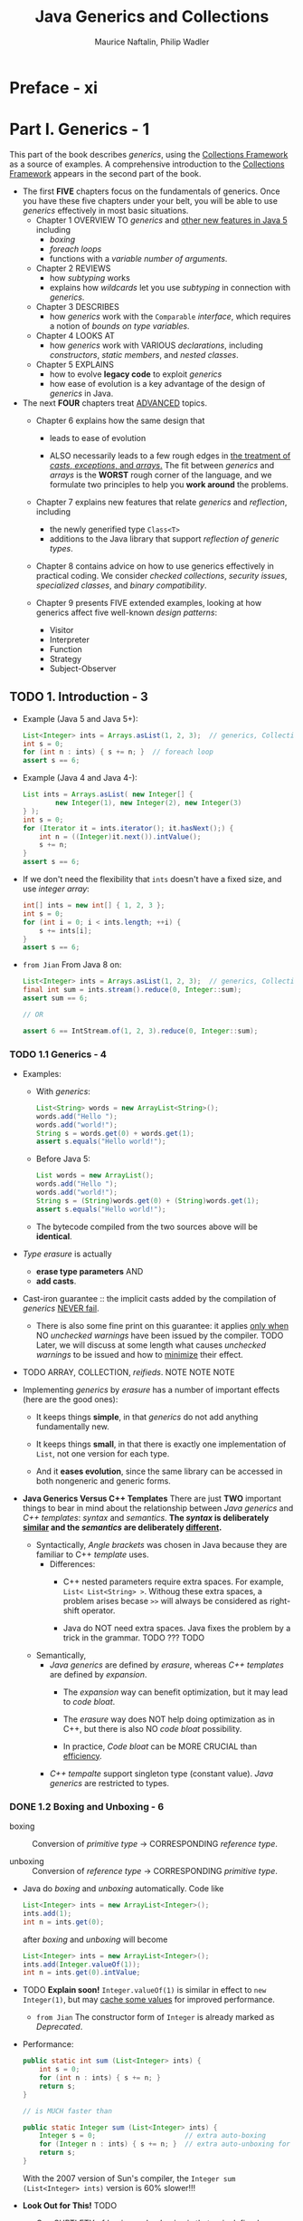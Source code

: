 #+TITLE: Java Generics and Collections
#+VERSION: 2007
#+AUTHOR: Maurice Naftalin, Philip Wadler
#+STARTUP: entitiespretty

* Preface - xi
* Part I. Generics - 1
  This part of the book describes /generics/, using the _Collections Framework_
  as a source of examples. A comprehensive introduction to the _Collections
  Framework_ appears in the second part of the book.

  - The first *FIVE* chapters focus on the fundamentals of generics.
      Once you have these five chapters under your belt, you will be able to use
    /generics/ effectively in most basic situations.
    + Chapter 1
      OVERVIEW TO /generics/ and _other new features in Java 5_ including
      * /boxing/
      * /foreach loops/
      * functions with a /variable number of arguments/.

    + Chapter 2
      REVIEWS
      * how /subtyping/ works
      * explains how /wildcards/ let you use /subtyping/ in connection with /generics/.

    + Chapter 3
      DESCRIBES
      * how /generics/ work with the ~Comparable~ /interface/, which requires a
        notion of /bounds on type variables/.

    + Chapter 4
      LOOKS AT
      * how /generics/ work with VARIOUS /declarations/, including /constructors/,
        /static members/, and /nested classes/.

    + Chapter 5
      EXPLAINS
      * how to evolve *legacy code* to exploit /generics/
      * how ease of evolution is a key advantage of the design of /generics/ in Java.

  - The next *FOUR* chapters treat _ADVANCED_ topics.
    + Chapter 6
      explains how the same design that
      * leads to ease of evolution

      * ALSO necessarily leads to a few rough edges in _the treatment of /casts/,
        /exceptions/, and /arrays/._
          The fit between /generics/ and /arrays/ is the *WORST* rough corner of the
        language, and we formulate two principles to help you *work around* the
        problems.

    + Chapter 7
      explains new features that relate /generics/ and /reflection/, including
      * the newly generified type ~Class<T>~
      * additions to the Java library that support /reflection of generic types/.

    + Chapter 8
      contains advice on how to use generics effectively in practical coding.
      We consider /checked collections/, /security issues/, /specialized classes/,
      and /binary compatibility/.

    + Chapter 9
      presents FIVE extended examples, looking at how generics affect five well-known
      /design patterns/:
      * Visitor
      * Interpreter
      * Function
      * Strategy
      * Subject-Observer

** TODO 1. Introduction - 3
   - Example (Java 5 and Java 5+):
     #+begin_src java
       List<Integer> ints = Arrays.asList(1, 2, 3);  // generics, Collection Framework, and varargs
       int s = 0;
       for (int n : ints) { s += n; }  // foreach loop
       assert s == 6;
     #+end_src

   - Example (Java 4 and Java 4-):
     #+begin_src java
       List ints = Arrays.asList( new Integer[] {
               new Integer(1), new Integer(2), new Integer(3)
       } );
       int s = 0;
       for (Iterator it = ints.iterator(); it.hasNext();) {
           int n = ((Integer)it.next()).intValue();
           s += n;
       }
       assert s == 6;
     #+end_src

   - If we don't need the flexibility that ~ints~ doesn't have a fixed size, and
     use /integer array/:
     #+begin_src java
       int[] ints = new int[] { 1, 2, 3 };
       int s = 0;
       for (int i = 0; i < ints.length; ++i) {
           s += ints[i];
       }
       assert s == 6;
     #+end_src

   - =from Jian=
     From Java 8 on:
     #+begin_src java
       List<Integer> ints = Arrays.asList(1, 2, 3);  // generics, Collection Framework, and varargs
       final int sum = ints.stream().reduce(0, Integer::sum);
       assert sum == 6;

       // OR

       assert 6 == IntStream.of(1, 2, 3).reduce(0, Integer::sum);
     #+end_src

*** TODO 1.1 Generics - 4
    - Examples:
      + With /generics/:
        #+begin_src java
          List<String> words = new ArrayList<String>();
          words.add("Hello ");
          words.add("world!");
          String s = words.get(0) + words.get(1);
          assert s.equals("Hello world!");
        #+end_src

      + Before Java 5:
        #+begin_src java
          List words = new ArrayList();
          words.add("Hello ");
          words.add("world!");
          String s = (String)words.get(0) + (String)words.get(1);
          assert s.equals("Hello world!");
        #+end_src

      + The bytecode compiled from the two sources above will be *identical*.

    - /Type erasure/ is actually
      + *erase type parameters*
        AND
      + *add casts*.

    - Cast-iron guarantee :: the implicit casts added by the compilation of /generics/
         _NEVER fail_.
      + There is also some fine print on this guarantee: it applies _only when_ NO
        /unchecked warnings/ have been issued by the compiler.
        TODO Later, we will discuss at some length what causes /unchecked warnings/
        to be issued and how to _minimize_ their effect.

    - TODO ARRAY, COLLECTION, /reifieds/.
      NOTE NOTE NOTE

    - Implementing /generics/ by /erasure/ has a number of important effects (here
      are the good ones):
      + It keeps things *simple*, in that /generics/ do not add anything
        fundamentally new.

      + It keeps things *small*, in that there is exactly one implementation of ~List~,
        not one version for each type.

      + And it *eases evolution*, since the same library can be accessed in both
        nongeneric and generic forms.

    - *Java Generics Versus C++ Templates*
      There are just *TWO* important things to bear in mind about the relationship
      between /Java generics/ and /C++ templates/: /syntax/ and /semantics/.
      *The /syntax/ is deliberately _similar_ and the /semantics/ are
      deliberately _different_.*
      + Syntactically,
        /Angle brackets/ was chosen in Java because they are familiar to C++
        /template/ uses.
        * Differences:
          - C++ nested parameters require extra spaces.
            For example, ~List< List<String> >~.
            Withoug these extra spaces, a problem arises becase ~>>~ will always
            be considered as right-shift operator.

          - Java do NOT need extra spaces.
            Java fixes the problem by a trick in the grammar. TODO ??? TODO

      + Semantically,
        * /Java generics/ are defined by /erasure/, whereas /C++ templates/ are defined
          by /expansion/.
          - The /expansion/ way can benefit optimization, but it may lead to /code bloat/.

          - The /erasure/ way does NOT help doing optimization as in C++, but there
            is also NO /code bloat/ possibility.

          - In practice, /Code bloat/ can be MORE CRUCIAL than _efficiency_.

        * /C++ tempalte/ support singleton type (constant value).
          /Java generics/ are restricted to types.

*** DONE 1.2 Boxing and Unboxing - 6
    CLOSED: [2020-02-03 Mon 14:27]
    - boxing :: Conversion of /primitive type/ -> CORRESPONDING /reference type/.

    - unboxing :: Conversion of /reference type/ -> CORRESPONDING /primitive type/.

    - Java do /boxing/ and /unboxing/ automatically.
      Code like
      #+begin_src java
        List<Integer> ints = new ArrayList<Integer>();
        ints.add(1);
        int n = ints.get(0);
      #+end_src
      after /boxing/ and /unboxing/ will become
      #+begin_src java
        List<Integer> ints = new ArrayList<Integer>();
        ints.add(Integer.valueOf(1));
        int n = ints.get(0).intValue;
      #+end_src

    - TODO *Explain soon!*
      ~Integer.valueOf(1)~ is similar in effect to ~new Integer(1)~,
      but may _cache some values_ for improved performance.
      + =from Jian= The constructor form of ~Integer~ is already marked as /Deprecated/.

    - Performance:
      #+begin_src java
        public static int sum (List<Integer> ints) {
            int s = 0;
            for (int n : ints) { s += n; }
            return s;
        }

        // is MUCH faster than

        public static Integer sum (List<Integer> ints) {
            Integer s = 0;                      // extra auto-boxing
            for (Integer n : ints) { s += n; }  // extra auto-unboxing for the `+` operation, and auto-boxing after `+` is done.
            return s;
        }
      #+end_src
      With the 2007 version of Sun's compiler, the ~Integer sum (List<Integer> ints)~
      version is 60% slower!!!

    - *Look Out for This!* TODO
      + One _SUBTLETY_ of /boxing/ and /unboxing/ is that ~==~ is defined differently
        on primitive and on reference types.
        * On type ~int~, it is defined by equality of values, and
        * on type ~Integer~, it is defined by object identity.

      + So both of the following assertions succeed using Sun's JVM:
        #+begin_src java
          List<Integer> bigs = Arrays.asList(100, 200, 300);
          // Case 1
          assert sumInteger(bigs) == sum(bigs);

          // Case 2
          assert sumInteger(bigs) != sumInteger(bigs);  // not recommended
        #+end_src
        * Case 1: The two sides are equal (~==~) because of /auto-unboxing/

        * Case 2: You shouldn't use this way to compare!!! It's not always equal
          or unequal!
          - When no value cached, Case 2 will be true!
          - *Subtlety* of /caching/:
            + Caching is _required_
              when boxing ~int~ or ~short~ value in the range of [-128, 127], a ~char~
              value in the range of ['\u0000', '\u007f'], a ~byte~, or a ~boolean~.

            + Caching is _permitted_
              when boxing other values.

*** DONE 1.3 Foreach - 9
    CLOSED: [2020-01-04 Sat 22:41]
    /foreach loop/ can be applied to *ANY* _object that importants the
    /interface/ ~Iterable<E>~._
    #+begin_src java
      List<Integer> ints = Arrays.asList(1, 2, 3);
      int sum = 0;
      for (int n : ints) {  // unboxing happens in this line, when assigning `ints.next()` to `n`
          sum += n;
      }
    #+end_src
    is equivalent to the following:
    #+begin_src java
      for (Iterator<Integer> i = ints.iterator(); i.hasNext();) {
          int n = i.next();
          sum += n;
      }
    #+end_src

    - _The /foreach loop/ catches ONLY The MOST common case._
        You need to EXPLICITLY introduce an /iterator/ if you wan't do something
      not that simple like:
      + Use ~remove~ method
        #+begin_src java
          // Remove negatives
          public static void removeNegative(List<Double> v) {
              for (Iterator<Double> it = v.iterator(); it.hasNext();) {
                  if (it.next() < 0) it.remove();
              }
          }
        #+end_src

      + Iterate over _more than one_ list IN PARALLEL.
        #+begin_src java
          // Loop two iterators in parallel
          public static double dot(List<Double> u, List<Double> v) {
              if (u.size() != v.size()) throw new IllegalArgumentException("different sizes");
              double d = 0;
              Iterator<Double> uIt = u.iterator();
              Iterator<Double> vIt = v.iterator();
              while (uIt.hasNext()) {
                  assert uIt.hasNext() && vIt.hasNext();
                  d += uIt.next() * vIt.next();
              }
              assert !uIt.hasNext() && !vIt.hasNext();
              return d;
          }
        #+end_src

*** DONE 1.4 Generic Methods and Varargs - 10
    CLOSED: [2020-01-30 Thu 11:50]
    - /Generic method/ example:
      Convert ~T[]~ to ~List<T>~ for arbitrary legal ~T~
      #+begin_src java
        class Lists {
            public static <T> List<T> toList(T[] arr) {
                List<T> list = new ArrayList<>();
                for (T elt : arr) list.add(elt);
                return list;
            }
        }
      #+end_src
      + The /scope/ of ~T~ is the signature and the body of the method that
        declares it.

      + Invoke:
        #+begin_src java
          List<Integer> ints = Lists.toList(new Integer[] { 1, 2, 3 });
          List<String> words = Lists.toList(new String[] { "hello", "world" });
        #+end_src
        In the first line, /auto-boxing/ happens.

    - /vararg/:
      + Permit a special, more convenient syntax for the case in which _the last
        argument of a method is an /array/._

      + Syntax: ~T... variable~ in parameter list.

      + Example:
        #+begin_src java
          class Lists {
              public static <T> List<T> toList(T... arr) {
                  List<T> list = new ArrayList<>();
                  for (T elt : arr) list.add(elt);
                  return list;
              }
          }
        #+end_src
        * Invoke:
          #+begin_src java
            List<Integer> ints = Lists.toList(1, 2, 3);
            List<String> words = Lists.toList("hello", "world");
          #+end_src

    - In the preceding examples, the /type parameter/ to the /generic method/ is
      *inferred*, and we didn't write it out explicitly. The explicit form is like:
      #+begin_src java
        List<Integer> ints = Lists.<Integer>toList();
        List<Integer> ints = Lists.<Object>toList(1, "two");
      #+end_src
      For the first statement:
      + Old Sun's compiler can't infer the type when we use ~Lists.toList()~
        instead on the RHS. Even if we declared ~List<Integer>~ on the RHS. No
        compiling error, but _unchecked type warning_.

      + Eclipse compiler use a different type inference algorithm, and compiles
        the same line correctly without the explicit parameter.

      + New Java compiler (from JDK 11 or OpenJDK 11, not sure about Java 6 ~ 10)
        can infer the type.

      + In JShell, if we evaluate ~Lists.toList()~ expression without a declared
        varaible type and name, the element type will be inferred as ~Object~.
        Therefore, we may need to use ~Lists.<TypeArg>toList()~ don't want to
        manually specify its type.

    - In general, the following rule of thumb suffices: in a call to a generic method,
      if there are one or more arguments that correspond to a type parameter and
      they all have the same type then the type parameter may be inferred; if
      there are no arguments that correspond to the type parameter or the
      arguments belong to different subtypes of the intended type then the type
      parameter must be given explicitly.

    - *LIMITATION* (Grammar):
      The ~<T>~ can only show up in the qualified form, following ~.~.
      ~<Integer>toList()~ will trigger a compile-time error.

    - Similar (to our defined ~toList~) methods:
      + ~Arrays.asList~
      + ~Collections.addAll~

*** DONE 1.5 Assertions - 12
    CLOSED: [2020-01-04 Sat 23:01]
    /Assertions/ are enabled by invoing the JVM with the ~-ea~ or
    ~-enableassertions~ flag.

    - Since /assertions/ can be enabled or disabled, and
      also because of the semantics of /assertions/,
      an /assertion/ should *never* have /side effects/ upon which any
      nonassertion code depends.

** TODO 2. Subtyping and Wildcards - 15
   Topics that we will discuss in this chapter:
   - Review how /subtyping/ works;
   - See how /wildcards/ let you use /subtyping/ *in connection with* /generics/;
   - Illustrate our points with examples from the _Collections Framework_.

*** DONE 2.1 Subtyping and the Substitution Principle - 15
    CLOSED: [2020-02-04 Tue 15:20]
    /Subtyping/ is a key feature of OOP such as Java.

    - subtyping (in Java) :: one type is a /subtype/ of another if they are
         related by an ~extends~ or ~implements~ clause.
      + /Subtyping/ is *transitive*.

    - With the concept of /subtyping/, it is easy to describe /supertype/.

    - EVERY /reference type/ is a /subtype/ of ~Object~.
      ~Object~ is a /supertype/ of EVERY /reference type/.
      Every /type/ is a /subtype/ of itself.

    - Substitution Principle :: a /variable/ of a given type may be assigned a
         value of any /subtype/ of that type, and a /method/ with a parameter of
         a given type may be invoked with an argument of any /subtype/ of that
         type.
      + Example:
        #+begin_src java
          List<Integer> ints = new ArrayList<>();
          ints.add(1);
          ints.add(2);
          List<Number> nums = ints;  // compile-time error
          nums.add(3.14);
          assert ints.toString().equals("[1, 2, 3.14]");  // uh oh!
        #+end_src

    - The /substitution principle/ does *NOT* regulate the /subtyping relation/
      between, for instance, ~List<A>~ and ~List<B>~ if ~B~ is a /subtype/ of ~A~.
      + /Java array/ is not a part of the _Collection Framework_, and it follow a
        DIFFERENT rule. (TODO: See Section 2.5 -- bad design for Java with
        generics, but required design for Java without generics).

    - The relation between types like ~List<A>~ and ~List<B>~, when ~B~ is a /subtype/
      of ~A~, can be specified with /wildcards/. TODO: Next SECTION

*** DONE 2.2 Wildcards with ~extends~ - 17
    CLOSED: [2020-02-04 Tue 15:41]
    /Covariance/
    Example:
    #+begin_src java
      interface Collection<E> {
          public boolean addAll(Collection<? extends E> c);
          // ...
      }
    #+end_src
    - ~? extends E~ means any type that is a subtype of ~E~.

    - Example:
      #+begin_src java
        List<Number> nums = new ArrayList<Number>();
        List<Integer> ints = Arrays.asList(1, 2);
        List<Double> dbls = Arrays.asList(2.78, 3.14);
        nums.addAll(ints);
        nums.addAll(dbls);
        assert nums.toString().equals("[1, 2, 2.78, 3.14]");
      #+end_src

    - We can also use /wildcards/ when _declaring variables_.

    - One commmon error:
      #+begin_src java
        List<Integer> ints = new ArrayList<>();
        ints.add(1);
        ints.add(2);
        List<? extends Number> nums = ints;
        nums.addAll(3.14);  // compile-time error
      #+end_src
      1. ~nums~ is a list that contains values of a subtype of ~Number~.
         The /compile-time error/ happens because a subtype of ~Number~ might
         conflict with the type of ~3.14~ (~double~) -- confirmed in the code
         above.

    - In general, if a structure contains elements with a type of the form
      ~? extends E~, we
      + CAN _get_ elements out of the structure,
      + BUT we CANNOT _put_ elements into the structure.

    - To _put elements into the structure_ we need another kind of /wildcard/, as
      explained in the next section. TODO Next Section

*** TODO 2.3 Wildcards with ~super~ - 18 - TODO RE-READ
    Illstration Example:
    Copy all of the elements from a source list to a destination list.
    #+begin_src java
      // This comes from `Collections`
      public static <T> void copy(List<? super T> dst, List<? extends T> src) {
          for (int i = 0; i < src.size(); ++i) {
              dst.set(i, src.get(i));
          }
      }
    #+end_src
    The _first_ ~?~ is the /supertype/ of ~T~, and ~T~ is the /supertype/ of the
    _second_ ~?~. This means the _first_ ~?~ is the /supertype/ of the _second_ ~?~.

    - Example:
      #+begin_src java
        List<Object> objs = Arrays.<Object>asList(2, 3.14, "four");
        List<Integer> ints = Arrays.asList(5, 6);
        Collections.copy(objs, ints);
        assert objs.toString().equals("[5, 6, four]");
      #+end_src
      As with any /generic method/, the /type parameter/
      _may be INFERRED_ or _may be Given EXPLICITLY_
      + In this case, there are *FOUR* possible choices, all of which type-check
        and all of which have the same effect:
        #+begin_src java
          Collections.copy(objs, ints);           // The exact type of `ints` is given, and the tightest type `Integer` is inferred.
          Collections.<Object>copy(objs, ints);   // compatible
          Collections.<Number>copy(objs, ints);   // compatible
          Collections.<Integer>copy(objs, ints);  // compatible
        #+end_src
        * TODO NOTE
        * TODO NOTE
        * TODO NOTE

    - Declare the ~copy~ method with different signatures, and find out how are
      they affected by their /wildcards/.
      #+begin_src java
        public static <T> void copy(List<T> dst, List<T> src);                    // 1
        public static <T> void copy(List<T> dst, List<? extends T> src);          // 2
        public static <T> void copy(List<? super T> dst, List<T> src);            // 3
        public static <T> void copy(List<? super T> dst, List<? extends T> src);  // 4
      #+end_src
      + 1 is TOO restrictive
        It only permits calls when the _destination_ and _source_ have *EXACTLY
        the SAME /type/.*

      + The remaining three are
        equivalent for calls that use implicit type parameters,
        BUT differ for explicit type parameters.
        * 2 works only when the /type parameter/ is ~Object~,
        * 3 works only when the /type parameter/ is ~Integer~,
        * 4 works (as we have seen) for all three /type parameters/
          i.e., ~Object~, ~Number~, and ~Integer~.

      + Always use wildcards where you can in a signature, since this permits the
        widest range of calls.

*** TODO 2.4 The Get and Put Principle - 19
    - The Get and Put Principle ::
      + use an ~extends~ /wildcard/ when you only _get_ values out of a structure,
      + use a ~super~ /wildcard/ when you only _put_ values into a structure,
      + DON'T use a /wildcard/ when you both _get_ and _put_.

*** DONE 2.5 Arrays - 22
    CLOSED: [2020-02-06 Thu 13:51]
    It is instructive to compare the treatment of /lists/ and /arrays/ in Java,
    keeping in mind /the Substitution Principle/ and /the Get and Put Principle/.

    - *In Java, array subtyping is /covariant/,*
      meaning the type ~S[]~ is considered to be a /subtype/ of ~T[]~ _whenever
      ~S~ is a subtype of ~T~._
      + There is *no way* to create any _contravariant array_ in Java.
        No syntax like ~(? wildcard Integer)[]~. Although, the semantics of
        ~(? extends Integer)[]~ is the default.

    - Illustrate the issue introduced by the *(by default) convariance of array*
      with a example:
      #+begin_src java
        Integer[] ints = new Integer[] {1, 2, 3};
        Number[] nums = ints;
        nums[2] = 3.14;  // ArrayStoreException in runtime
        assert Arrays.toString(ints).equals("[1, 2, 3.14]");  // uh oh! Can't reach this line.
      #+end_src
      + Since Java array is /covariant/, this doesn't violate the /Substitution Principle/.

      + The reason why this issue is caught at run time:
        When an array is allocated (as on the first line),
        _it is tagged with its /reified type/ (a run-time representation of its
        component type, in this case, ~Integer~)_, and every time an array is
        assigned into (as on the third line), an ~ArrayStoreException~ is raised
        if the /reified type/ is not compatible with the assigned value.

      + Compare with ~List~:
        * Without /wildcards/, /invariant/:
          #+begin_src java
            List<Integer> ints = Arrays.asList(1, 2, 3);
            List<Number> nums = ints;  // compile-time error
            nums.set(2, 3.14);
            assert ints.toString().equals("[1, 2, 3.14]");  // uh oh! Can't reach this line.
          #+end_src
          Violate /the Substitution Principle/

        * With ~extends~, /covariant/:
          #+begin_src java
            List<Integer> ints = Arrays.asList(1, 2, 3);
            List<? extends Number> nums = ints;
            nums.set(2, 3.14);  // compile-time error
            assert ints.toString().equals("[1, 2, 3.14]");  // uh oh! Can't reach this line.
          #+end_src
          Violate /the Get and _Put_ Principle/

        * Since Java /array/ can't be /contravariant/, there is no need to compare
          the /contravariant/ ~List~ with /array/.

    - Q :: Is make /array/ /covariant/ (BY DEFAULT, and ONLY) is a good design decision?

    - A ::
      + Before the advent of /generics/, it was absolutely necessary.
        Without it, there is no way to declare /methods/ that apply for many/all
        types like:
        #+begin_src java
          public static void sort(Object[] a);
          public static void fill(Object[] a, Object val);
        #+end_src

      + Now, with /generics/, /covariant arrays/ _are no longer necessary_.
        #+begin_src java
          public static <T> void sort(T[] a);
          public static <T> void fill(T[] a, T val);
        #+end_src

    - In some sense, covariant arrays are an artifact of the lack of generics in
      earlier versions of Java. Once you have generics, covariant arrays are
      probably the wrong design choice, and the only reason for retaining them
      is backward compatibility.

    - TODO
      Sections _Section 6.4 - Section 6.8_ discuss inconvenient interactions
      between /generics/ and /arrays/. *For many purposes, it may be sensible to
      consider arrays a deprecated type.* We return to this point in Section
      6.9.

*** DONE 2.6 Wildcards Versus Type Parameters - 25
    CLOSED: [2020-02-06 Thu 14:26]
   - *Wildcards*
     #+begin_src java
       interface Collection<E> {
           public boolean contains(Object o);
           public boolean containsAll(Collection<?> c);
           // ...
       }
     #+end_src
     + ~<?>~ stands for ~<? extends Object>~

     + Legal code:
       #+begin_src java
         Object obj = "one";
         List<Object> objs = Arrays.<Object>asList("one", 2, 3.14, 4);
         List<Integer> ints = Arrays.asList(2, 4);
         assert objs.contains(obj);
         assert objs.containsAll(ints);
         assert !ints.contains(obj);
         assert !ints.containsAll(obj);
       #+end_src

   - *Type Parameters*
     #+begin_src java
       interface MyCollection<E> {  // alternative design
           public boolean contains(E o);
           public boolean containsAll(Collection<? extends E> c);
           // ...
       }
     #+end_src
     + This only allow single direction check:
       #+begin_src java
         Object obj = "one";
         MyList<Object> objs = MyList.<Object>asList("one", 2, 3.14, 4);
         MyList<Integer> ints = MyList.asList(2, 4);
         assert objs.contains(obj);
         assert objs.containsAll(ints);
         assert !ints.contains(obj);     // compile-time error
         assert !ints.containsAll(objs); // compile-time error
       #+end_src

   - Q :: Which is a better design?

   - A :: This is argurable!!!
     + Use site backward compatibility prefer the _wildcards solution_.
     + The _wildcards solution_ can do _two direction check_.
     + The _two direction check_ is rarely used, and can be work around by the
       _type parameters solution_.
     + _Type parameters solution_ catch more errors in compile time.

   - Similar design happens in the signature of ~remove~, ~removeAll~, and ~retianAll~
     of the ~Collection<E>~ class.

*** TODO 2.7 Wildcard Capture - 27
*** TODO 2.8 Restrictions on Wildcards - 28
    - *Generic Method Calls*
    - *Supertypes*

** TODO 3. Comparison and Bounds - 31
   Now let's look at some more advanced uses of generics.
   This chapter describes the /interfaces/ ~Comparable<T>~ and ~Comparator<T>~.
   - Along the way, we will introduce /bounds/ on /type variables/, _an important
     feature_ of /generics/ that is particularly useful in combination with the
     /interfaces/ like ~Comparable<T>~ .

*** TODO 3.1 Comparable - 31
    #+begin_src java
      interface Comparable<T> {
          public int compareTo(T o);
      }
    #+end_src

    - natural ordering :: the ordering specified by ~Comparable~

    - Comparison is not supported between ARBITRARY /numerical types/.
      The ~Number~ class does NOT implement the ~Comparable~ interface.

    - *Consistent with Equals*
      Usually, we require that two objects are equal iff they compare as the same.
      ~x.equals(y)~ iff ~x.compareTo(y) == 0~.
      We say that the /natural ordering/ is *consistent* with equals.

    - *Contract for Comparable*

    - *Look Out for This!*

*** TODO 3.2 Maximum of a Collection - 34
*** TODO 3.3 A Fruity Example - 36
*** TODO 3.4 Comparator - 37
*** TODO 3.5 Enumerated Types - 42
    Java 5 inlcudes support for /enumerated types/.
    - Example:
      #+begin_src java
        enum Season { WINTER, SPRING, SUMMER, FALL }
      #+end_src

*** TODO 3.6 Multiple Bounds - 45
*** TODO 3.7 Bridges - 47
*** TODO 3.8 Covariant Overriding - 49

** TODO 4. Declarations - 51
   _This chapter discusses how to *declare* a /generic class/._
   It describes /constructors/, /static members/, and /nested classes/, and it
   fills in some details of *how /erasure/ works*.

*** DONE 4.1 Constructors - 51
    CLOSED: [2020-01-05 Sun 16:00]
    In a /generic class/, /type parameters/ appear IN THE HEADER that declares the
    class, but _NOT IN the /constructor/._
      However, /type parameters/ need to be passed to the /constructor/ whenever
    construction required.
    #+begin_src java
      class Pair<T, U> {
          private final T first;
          private final U second;

          public Pair(T first, U second) {
              this.first = first;
              this.second = second;
          }
      }

      // The form with all required type parameters being given EXPLICITLY.
      Pair<String, Integer> pair0 = new Pair<>("one", 2);

      // Java 10+
      // The form with all required type parameters being given, though they are IMPLICIT.
      var pair1 = new Pair<>("one", 2);
    #+end_src

    - *Look Out for This!*
      DO NOT forget the ~<>~.

*** DONE 4.2 Static Members - 52
    CLOSED: [2020-01-05 Sun 16:26]
    Because of the /erasure/, /static members/ of a /generic class/ *can't refer*
    to the the /type parameters/, not only the /generic class/ it belongs to, but
    also any other /type parameters/.

    - It is obvious that /static members/ can't refer to the /type parameters/ of
      the /generic class/ that it belongs to. Then,
      + Q :: Can one /static method/ have its own type parameter?
      + A :: Still *NO*!!!
        * For a class like ~Cell<T>~, a /method/ ~static List<U> f~ can't make a
          lot of sense -- no clear relation between ~T~ and ~U~, and ~f~ is used
          across ~Cell~'s with _different_ /type parameters/.

        * =from Jian=
          For ~Cell<T>~, a /method/ ~static List<T> g~ can be meaningful, but if
          it is meaningful, why not use non-static definition ~List<T> g~.
            If we want to make ~static List<T> g~ meaningful, we need to do a lot
          of work to the compiler (may also introduce some conflicts I can't
          imagine till now).

    - No restriction to /static memember/ with /type arguments/.
      For example, ~static List<Integer> f~ is LEGAL!!!

    - Because /static members/ are *independent* of ANY /type parameters/, we are
      _NOT permitted_ to follow the /class/ name with /type parameters/ when
      accessing a /static member/:
      #+begin_src java
        Cell.getCount();          // ok
        Cell<Integer>.getCount(); // compile-time error
        Cell<?>.getCount();       // compile-time error
      #+end_src

*** DONE 4.3 Nested Classes - 53
    CLOSED: [2020-01-05 Sun 16:39]
    /Outer class type parameters/ are *visible* to /inner non-static class/.
    *When applicable, /static inner classes/ are always preferred* -- they don't
    include a /reference/ to the /enclosing instance/, which make it _simpler_ and
    _efficient_ than /non-static inner classes/.

*** TODO 4.4 How Erasure Works - 55
    TODO - Need knowledge about /bound/!!! -- Read Chapter 3 first!!!

** TODO 5. Evolution, Not Revolution - 59
*** 5.1 Legacy Library with Legacy Client - 60
*** 5.2 Generic Library with Generic Client - 60
*** 5.3 Generic Library with Legacy Client - 62
*** 5.4 Legacy Library with Generic Client - 65
**** 5.4.1 Evolving a Library using Minimal Changes - 65
**** 5.4.2 Evolving a Library using Stubs - 68
**** 5.4.3 Evolving a Library using Wrappers - 68

*** 5.5 Conclusions - 71

** TODO 6. Reification - 73
*** 6.1 Reifiable Types - 73
*** 6.2 Instance Tests and Casts - 74
    - *Nonreifiable Casts*

    - *Unchecked casts*

*** 6.3 Exception Handling - 79
    - *Type Variable in a Throws Clause*

*** 6.4 Array Creation - 80
*** 6.5 The Principle of Truth in Advertising - 82
    - *Array Begets Array*

    - *A Classy Alternative*

*** 6.6 The Principle of Indecent Exposure - 86
*** 6.7 How to Define ~ArrayList~ - 89
*** 6.8 Array Creation and Varargs - 90
*** 6.9 Arrays as a Deprecated Type? - 92
*** 6.10 Summing Up - 95

** TODO 7. Reflection - 97
*** 7.1 Generics for Reflection - 97
    - *Further Examples of Generics for Reflection*

*** 7.2 Reflected Types are Reifiable Types - 100
*** 7.3 Reflection for Primitive Types - 101
*** 7.4 A Generic Reflection Library - 101
*** 7.5 Reflection for Generics - 104
*** 7.6 Reflecting Generic Types - 105

** TODO 8. Effective Generics - 109
*** 8.1 Take Care when Calling Legacy Code - 109
*** 8.2 Use Checked Collections to Enforce Security - 111
*** 8.3 Specialize to Create Reifiable Types - 112
    - *Delegation*

    - *Inheritance*

    - *Other Types*

*** 8.4 Maintain Binary Compatibility - 117
    - *Adjusting the Erasure*

    - *Bridges*

    - *Covariant Overriding*

** TODO 9. Design Patterns - 123
*** 9.1 Visitor - 123
*** 9.2 Interpreter - 127
*** 9.3 Function - 128
*** 9.4 Strategy - 131
    - *Parallel Class Hierarchies*
    - *An Advanced Strategy Pattern with Recursive Generics*
    - *Summary*

*** 9.5 Subject-Observer - 136

* Part II. Collections - 143
  /The Java Collections Framework/ is a set of /interfaces/ and /classes/
  IN the /packages/ ~java.util~ and ~java.util.concurrent~.

** TODO 10. The Main Interfaces of the Java Collections Framework - 145
   - Figure 10-1. The main interfaces of the Java Collections Framework
     =IMPORTANT=

   - Figure 10-1 inlcudes one /interface/ that doesn't belong to the _Java Collections
     Framework_ but an essential adjunct to it.

   - The Framework /interfaces/ have the following purposes:
     + ~Collection~
       contains the core functionality required of any collection _other than a
       map_.
       * =from Jian= Map is a /collection/ and it is a part of the _Java Collection
         Framework_, but ~Collection~ doesn't includes core functionalities of it???
         What a design??? This design can be accepted if this interface was NOT called
         _Collection_!

       * No direct concrete implementations.

     + ~Set~ TODO
       * ~SortedSet~
       * ~NavigableSet~ extends ~SortedSet~

     + ~Queue~ TODO
       * ~BlockingQueue~
       * ~Deque~
         - ~BlockingDeque~

     + ~List~ :: A collection in which _order is significant._

     + ~Map~ TODO
       * ~SortedMap~
         - ~NavigableMap~

       * ~ConcurrentMap~
         - ~ConcurrentNavigableMap~

** TODO 11. Preliminaries - 147
*** DONE 11.1 ~Iterable~ and ~Iterator~'s - 147
    CLOSED: [2018-11-27 Tue 00:34]
    - ~Iterator~
      #+BEGIN_SRC java
        public Iterator<E> {
            boolean hasNext();
            E next();
            void remove();  // remove the last element returned by the iterator
        }
      #+END_SRC

    - The PURPOSE of /iterators/:
      *provide a uniform way of accessing collection elements sequentially*,

      Then whatever kind of /collection/ you are dealing with, and however it is
      implemented, you always know how to process its elements in turn.

    - ~Iterator~'s are useful, but no one want to write code like:
      #+BEGIN_SRC java
        // coll refers to an object which implements `Collection`
        // ----- not the preferred idiom from Java 5 on -----
        for (Iterator itr = coll.iterator(); itr.hasNext();) {
            System.out.println(itr.next());
        }
      #+END_SRC
      + _This is the idiom before Java 5._

      + This works because ~Collection~ has an ~iterator~ /method/ which returns
        an /iterator/ appropriate to objects of that /class/.

    - From Java 5 on, /foreach iteration syntax/ is introduced.
      It works with anything that implements the interface ~Iterable~,
      #+BEGIN_SRC java
        public Iterable<T> {
            Iterator<T> iterator();  // return an iterator over elements of type `T`
        }
      #+END_SRC

      Then we can do
      #+BEGIN_SRC java
        for (Object o : coll) {
            System.out.pirntln(o);
        }
      #+END_SRC

      + In Java 5, the ~Collection~ /interface/ was made to extend ~Iterable~, so
        as any /set/, /list/, or /queue/ can be the target of /foreach/, as can
        /arrays/.

    - =from Jian= In Java 8, you would like to use
      #+BEGIN_SRC java
        coll.stream().forEach(System.out::println);
      #+END_SRC

    - In Java 5, the ~Collection~ /interface/ was made to extend ~Iterable~.
      This was NOT in the original design tracing back to Java 1.2 (Java 2).

    - In practice, it is _UNUSUAL_ to implement ~Iterable~ _DIRECTLY_ in the way
      of Example 11-1. Directly implementing ~Iterable~ as /foreach/ is most
      commonly used with /arrays/ and /the standard collections classes/.

    - ~CocurrentModificationException~ can be thrown from single-threaded code.

      This can happend when you modify a colleciton, at the same time you are
      using its /iterator/ -- /iterators/ are created as view of the underlying
      /iterables/, structurally chane the underlying /iteratables/ usually lead
      to failure or unpredictable results. The designer of Java decide to
      *fail-fast* when this happen.

    - The /concurrent collections/ have other strategies for *handling* /concurrent
      modification/, such as /weakly consistent iterators/ =???= TODO.
      TODO We discuss them in more detail in Section 11.5.

*** TODO 11.2 Implementations - 149
    - Arrays
    - Linked Lists
    - Hash tables
    - Trees

*** TODO 11.3 Efficiency and the O-Notation - 150
*** TODO 11.4 Contracts - 152
*** TODO 11.5 Collections and Thread Safety - 153
**** TODO 11.5.1 Synchronization and the Legacy Collections - 155
**** TODO 11.5.2 JDK 1.2: Synchronized Collections and Fail-Fast Iterators - 156
     - *Using Synchronized Collections Safely*

**** TODO 11.5.3 Concurrent Collections: Java 5 and Beyond - 158
     - *Mechanisms*
     - *Iterators*

** TODO 12. The ~Collection~ Interface - 161
   - The /interface/ ~Collection~ (see Figure 12-1) defines the core functionality
     that we expect of any collection *other than a /map/.*

     + Remember ~Map~ does NOT implement ~Collection~!!!


   - It provides methods in *4* groups:
     + *Adding Elements*
       #+BEGIN_SRC java
         public interface Collection<E> extends Iterable<E> {
             boolean add(E e);
             boolean addAll(E e);

             // other methods
         }
       #+END_SRC

       * The ~boolean~ return values indicate if a collection is changed after
         invoking ~add~ or ~addAll~.
         =from Jian= Usually, this can be very useful for /sets/.

       * The /method contracts/ specify that the elements being added *must be
         present* after execution so,

         *IF* the collection *refuses* an element for any other reason (for
         example, some collection don't permit ~null~ elements), *these /methods/
         must throw an exception!!!*

     + *Removing Elements*
       #+BEGIN_SRC java
         public interface Collection<E> extends Iterable<E> {
             boolean remove(Object o);            // remove the elements `o`
             void clear();                        // remove all elements
             boolean removeAll(Collection<?> c);  // remove the elements in c
             boolean retainAll(Collection<?> c);  // remove the elements *not* in `c`

             // other methods
         }
       #+END_SRC
       * Differences from /adding methods/: they accept any type of parameters --
         ~Object~ and the ~?~ /type parameter/.
         TODO Explain later!

     + *Querying the Contents of a Collection*
       #+BEGIN_SRC java
         public interface Collection<E> extends Iterable<E> {
             boolean contains(Object o);            // `true` if `o` is present
             boolean containsAll(Collection<?> c);  // `true` if all elements of `c`
             boolean isEmpty();                     // ...
             int size();                            // return the element count (or
                                                    // `Integer.MAX_VALUE` if that is less)
             // other methods
         }
       #+END_SRC
       * The desing of
         returning ~Integer.MAX_VALUE~ if it is less than the actually size
         is a BAD design!!!  =from Jian=

         =from Jian= the author also say something similar but NOT in a very
         straightforward way. The author thinks /exceptions/ can be a better
         choice.

     + *Making a Colleciton's Contents Available for Futher Processing* TODO
       #+BEGIN_SRC java
         public interface Collection<E> extends Iterable<E> {
             Iterator<E> iterator();  // return an `Iterator` over the elements
             Object[] toArray();      // copy contents to an `Object[]`
             <T> T[] toArray(T[] t);  // copy contents to a `T[]` (for any `T`)
         }
       #+END_SRC

       * This book is old.
         =from Jian= this part should includes ~stream()~

       * TODO
         More detailed discussion about the last two ~toArray~ /methods/
       * TODO
       * TODO
       * TODO
       * TODO

*** TODO 12.1 Using the Methods of Collection - 164
    - *Adding Elements*
    - *Removing Elements*
    - *Querying the Contents of a Collection*
    - *Making the Collection Contents Available for Further Processing*

*** DONE 12.2 Implementing Collection - 169
    CLOSED: [2018-11-27 Tue 01:36]
    - There are *NO concrete implementations* of ~Collection~.

    - There a re a series of /skeletal implementations/ -- some /abstract classes/
      that partially implements /colleciton framework interfaces/.

      + ~AbstractCollection~ implements ~Collection~.
        It is on the top of this /skeletal implementations/ of ~Collection~.

      + ~AbstractSet~, ~AbstractList~, and some other /classes/ *extends*
        ~AbstractCollection~.

    - These /skeletal implementations/ are created to *help* the designer of
      new implementations of the /Framework interfaces/ -- they have partially
      implements some functionalities.

      + =From Jian= Here I see a example why /trait/ is better!!!

        For example, ~Collection~ could serve as the /interface/ for /bags
      (unordered lists)/, and a programmer implementing bags could extend
      ~AbstractCollection~ and find most of the implementation work already done.

*** DONE 12.3 Collection Constructors - 169
    CLOSED: [2018-11-27 Tue 01:45]
    - *Two* COMMON FORMS of /constructors/ which are shared by MOST collection
      implementation (illustrated by ~HashSet~ examples):
      1. ~public HashSet()~

      2. ~public HashSet(Collection<? extends E> c)~

    - Use 2. has the same effect as creating an empty set with the /DEFAULT
      constructor/, and then adding the contents of a collection using ~addAll~.

    - *CAUTION*
      + The second form is usually called "copy constructor", since it copies the
        passed in collection, and create a new collection of required type.

      + *HOWEVER*,
        we should really reserve the name /copy constructor/ to constructors that
        only accept same type collections, copy and create a new one.

      + Joshua Block suggested the term /conversion constructor/ for the 2.-like
        /constructors/.

    - NOT ALL the collections have both of these two /constructors/.

** TODO 13. Sets - 171
*** 13.1 Implementing ~Set~ - 171
**** 13.1.1 ~HashSet~ - 172
**** 13.1.2 ~LinkedHashSet~ - 174
**** 13.1.3 ~CopyOnWriteArraySet~ - 175
**** 13.1.4 ~EnumSet~ - 176

*** 13.2 ~SortedSet~ and ~NavigableSet~ - 178
    - *Getting the First and Last Elements*
    - *Retrieving the Comparator*
    - *Getting Range Views*

**** 13.2.1 ~NavigableSet~ - 181
     - *Getting the First and Last Elements*
     - *Getting Range Views*
     - *Getting Closest Matches*
     - *Navigating the Set in Reverse Order*

**** 13.2.2 ~TreeSet~ - 184
**** 13.2.3 ~ConcurrentSkipListSet~ - 186

*** 13.3 Comparing ~Set~ Implementations - 188

** TODO 14. Queues - 191
   - *Adding an Element to a Queue*
   - *Retrieving an Element from a Queue*

*** 14.1 Using the Methods of ~Queue~ - 193
*** 14.2 Implementing ~Queue~ - 195
**** 14.2.1 ~PriorityQueue~ - 195
**** 14.2.2 ~ConcurrentLinkedQueue~ - 197

*** 14.3 ~BlockingQueue~ - 198
    - *Adding an Element*
    - *Removing an Element*
    - *Retrieving or Querying the Contents of the Queue*

**** 14.3.1 Using the Methods of ~BlockingQueue~ - 199
**** 14.3.2 Implementing ~BlockingQueue~ - 202
     - *LinkedBlockingQueue*
     - *ArrayBlockingQueue*
     - *PriorityBlockingQueue*
     - *DelayQueue*
     - *SynchronousQueue*

*** 14.4 ~Deque~ - 206
    - *Collection-like Methods*
    - *Queue-like Methods*

**** 14.4.1 Implementing ~Deque~ - 208
     - *ArrayDeque*
     - *LinkedList*

**** 14.4.2 ~BlockingDeque~ - 209
     - *Implementing BlockingDeque*

*** 14.5 Comparing ~Queue~ Implementations - 210

** TODO 15. Lists - 213
   - *Positional Access*
   - *Search*
   - *Range-View*
   - *List Iteration*

*** 15.1 Using the Methods of ~List~ - 215
    - *Using Range-View and Iterator Methods*

*** 15.2 Implementing ~List~ - 218
**** 15.2.1 ~ArrayList~ - 218
**** 15.2.2 ~LinkedList~ - 221
**** 15.2.3 ~CopyOnWriteArrayList~ - 221

*** 15.3 Comparing ~List~ Implementations - 221

** TODO 16. Maps - 223
   - *Adding Associations*
   - *Removing Associations*
   - *Querying the Contents of a Map*
   - *Providing Collection Views of the Keys, Values, or Associations:*

*** 16.1 Using the Methods of ~Map~ - 225
*** 16.2 Implementing ~Map~ - 226
**** 16.2.1 ~HashMap~ - 227
**** 16.2.2 ~LinkedHashMap~ - 227
**** 16.2.3 ~WeakHashMap~ - 229
**** 16.2.4 ~IdentityHashMap~ - 231
**** 16.2.5 ~EnumMap~ - 233

*** 16.3 ~SortedMap~ and ~NavigableMap~ - 234
    - *Getting the First and Last Elements*
    - *Retrieving the Comparator*
    - *Finding Subsequences*

**** 16.3.1 ~NavigableMap~ - 235
     - *Getting the First and Last Elements*
     - *Getting Range Views*
     - *Getting Closest Matches*
     - *Navigating the Map*

**** 16.3.2 ~TreeMap~ - 236

*** 16.4 ~ConcurrentMap~ - 237
**** 16.4.1 ~ConcurrentHashMap~ - 238

*** 16.5 ~ConcurrentNavigableMap~ - 238
**** 16.5.1 ~ConcurrentSkipListMap~ - 239

*** 16.6 Comparing ~Map~ Implementations - 239

** TODO 17. The ~Collections~ Class - 241
*** 17.1 Generic Algorithms - 241
**** 17.1.1 Changing the Order of List Elements - 241
**** 17.1.2 Changing the Contents of a List - 242
**** 17.1.3 Finding Extreme Values in a Collection - 243
**** 17.1.4 Finding Specific Values in a List - 243

*** 17.2 Collection Factories - 244
*** 17.3 Wrappers - 245
**** 17.3.1 Synchronized Collections - 245
**** 17.3.2 Unmodifiable Collections - 246
**** 17.3.3 Checked Collections - 246

*** 17.4 Other Methods - 247
    - ~addAll~
    - ~asLifoQueue~
    - ~disjoint~
    - ~enumeration~
    - ~frequency~
    - ~list~
    - ~newSetFromMap~
    - ~reverseOrder~
    - ~Conclusion~

* Index - 251
